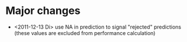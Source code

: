 * Major changes 
- <2011-12-13 Di> use NA in prediction to signal "rejected" predictions (these values are excluded
  from performance calculation)
